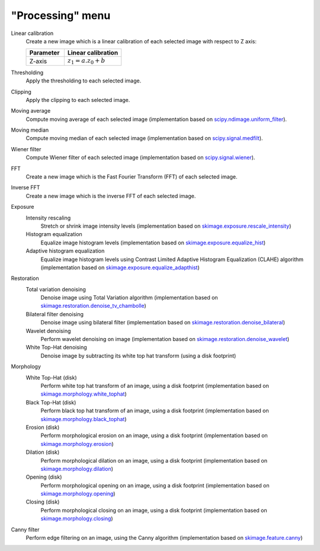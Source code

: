 "Processing" menu
=================

.. image:: /images/shots/i_processing.png

Linear calibration
    Create a new image which is a linear calibration
    of each selected image with respect to Z axis:

    .. list-table::
        :header-rows: 1
        :widths: 40, 60

        * - Parameter
          - Linear calibration
        * - Z-axis
          - :math:`z_{1} = a.z_{0} + b`

Thresholding
    Apply the thresholding to each selected image.

Clipping
    Apply the clipping to each selected image.

Moving average
    Compute moving average of each selected image
    (implementation based on `scipy.ndimage.uniform_filter <https://docs.scipy.org/doc/scipy/reference/generated/scipy.ndimage.uniform_filter.html>`_).

Moving median
    Compute moving median of each selected image
    (implementation based on `scipy.signal.medfilt <https://docs.scipy.org/doc/scipy/reference/generated/scipy.signal.medfilt.html>`_).

Wiener filter
    Compute Wiener filter of each selected image
    (implementation based on `scipy.signal.wiener <https://docs.scipy.org/doc/scipy/reference/generated/scipy.signal.wiener.html>`_).

FFT
    Create a new image which is the Fast Fourier Transform (FFT)
    of each selected image.

Inverse FFT
    Create a new image which is the inverse FFT of each selected image.

Exposure
    Intensity rescaling
        Stretch or shrink image intensity levels
        (implementation based on `skimage.exposure.rescale_intensity <https://scikit-image.org/docs/stable/api/skimage.exposure.html#skimage.exposure.rescale_intensity>`_)

    Histogram equalization
        Equalize image histogram levels
        (implementation based on `skimage.exposure.equalize_hist <https://scikit-image.org/docs/stable/api/skimage.exposure.html#skimage.exposure.equalize_hist>`_)

    Adaptive histogram equalization
        Equalize image histogram levels using Contrast Limited Adaptive Histogram Equalization (CLAHE) algorithm
        (implementation based on `skimage.exposure.equalize_adapthist <https://scikit-image.org/docs/stable/api/skimage.exposure.html#skimage.exposure.equalize_adapthist>`_)

Restoration
    Total variation denoising
        Denoise image using Total Variation algorithm
        (implementation based on `skimage.restoration.denoise_tv_chambolle <https://scikit-image.org/docs/stable/api/skimage.restoration.html#denoise-tv-chambolle>`_)

    Bilateral filter denoising
        Denoise image using bilateral filter
        (implementation based on `skimage.restoration.denoise_bilateral <https://scikit-image.org/docs/stable/api/skimage.restoration.html#denoise-bilateral>`_)

    Wavelet denoising
        Perform wavelet denoising on image
        (implementation based on `skimage.restoration.denoise_wavelet <https://scikit-image.org/docs/stable/api/skimage.restoration.html#denoise-wavelet>`_)

    White Top-Hat denoising
        Denoise image by subtracting its white top hat transform
        (using a disk footprint)

Morphology
    White Top-Hat (disk)
        Perform white top hat transform of an image, using a disk footprint
        (implementation based on `skimage.morphology.white_tophat <https://scikit-image.org/docs/stable/api/skimage.morphology.html#skimage.morphology.white_tophat>`_)

    Black Top-Hat (disk)
        Perform black top hat transform of an image, using a disk footprint
        (implementation based on `skimage.morphology.black_tophat <https://scikit-image.org/docs/stable/api/skimage.morphology.html#skimage.morphology.black_tophat>`_)

    Erosion (disk)
        Perform morphological erosion on an image, using a disk footprint
        (implementation based on `skimage.morphology.erosion <https://scikit-image.org/docs/stable/api/skimage.morphology.html#skimage.morphology.erosion>`_)

    Dilation (disk)
        Perform morphological dilation on an image, using a disk footprint
        (implementation based on `skimage.morphology.dilation <https://scikit-image.org/docs/stable/api/skimage.morphology.html#skimage.morphology.dilation>`_)

    Opening (disk)
        Perform morphological opening on an image, using a disk footprint
        (implementation based on `skimage.morphology.opening <https://scikit-image.org/docs/stable/api/skimage.morphology.html#skimage.morphology.opening>`_)

    Closing (disk)
        Perform morphological closing on an image, using a disk footprint
        (implementation based on `skimage.morphology.closing <https://scikit-image.org/docs/stable/api/skimage.morphology.html#skimage.morphology.closing>`_)

Canny filter
    Perform edge filtering on an image, using the Canny algorithm
    (implementation based on `skimage.feature.canny <https://scikit-image.org/docs/stable/api/skimage.feature.html#skimage.feature.canny>`_)
